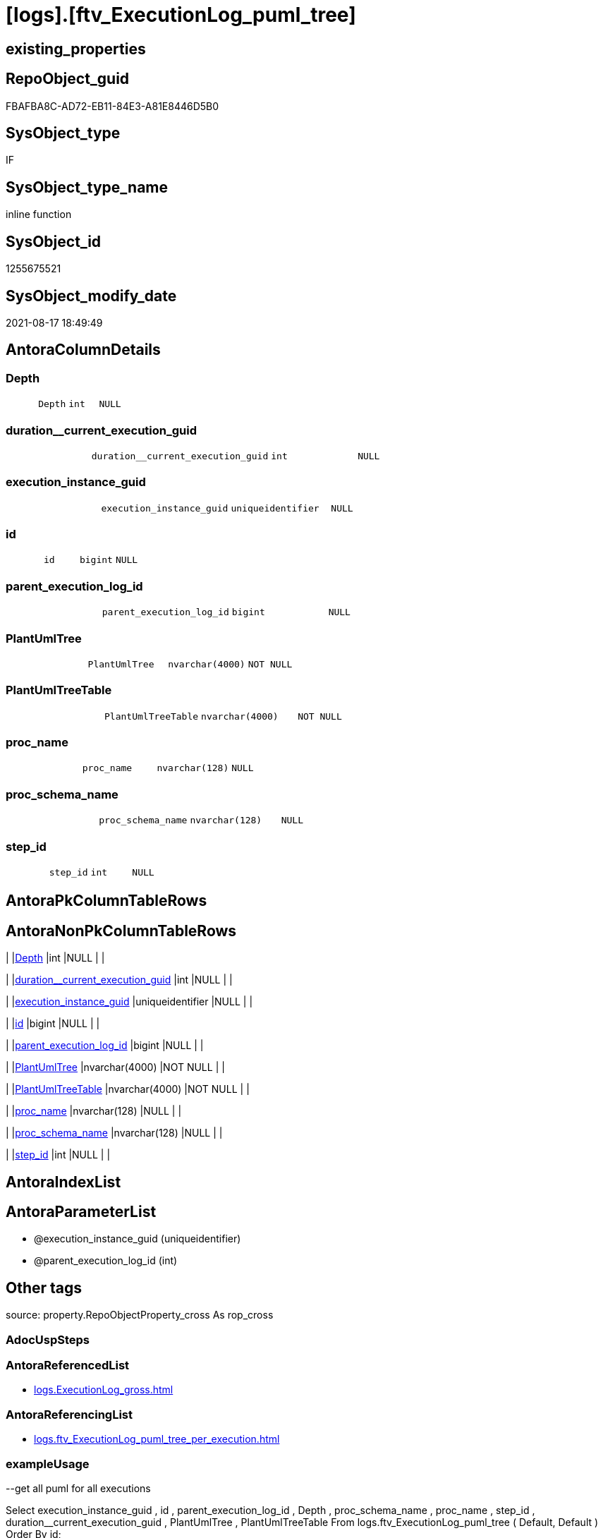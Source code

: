 = [logs].[ftv_ExecutionLog_puml_tree]

== existing_properties

// tag::existing_properties[]
:ExistsProperty--antorareferencedlist:
:ExistsProperty--antorareferencinglist:
:ExistsProperty--exampleusage:
:ExistsProperty--is_repo_managed:
:ExistsProperty--is_ssas:
:ExistsProperty--ms_description:
:ExistsProperty--referencedobjectlist:
:ExistsProperty--sql_modules_definition:
:ExistsProperty--AntoraParameterList:
:ExistsProperty--Columns:
// end::existing_properties[]

== RepoObject_guid

// tag::RepoObject_guid[]
FBAFBA8C-AD72-EB11-84E3-A81E8446D5B0
// end::RepoObject_guid[]

== SysObject_type

// tag::SysObject_type[]
IF
// end::SysObject_type[]

== SysObject_type_name

// tag::SysObject_type_name[]
inline function
// end::SysObject_type_name[]

== SysObject_id

// tag::SysObject_id[]
1255675521
// end::SysObject_id[]

== SysObject_modify_date

// tag::SysObject_modify_date[]
2021-08-17 18:49:49
// end::SysObject_modify_date[]

== AntoraColumnDetails

// tag::AntoraColumnDetails[]
[#column-Depth]
=== Depth

[cols="d,m,m,m,m,d"]
|===
|
|Depth
|int
|NULL
|
|
|===


[#column-duration_current_execution_guid]
=== duration++__++current_execution_guid

[cols="d,m,m,m,m,d"]
|===
|
|duration__current_execution_guid
|int
|NULL
|
|
|===


[#column-execution_instance_guid]
=== execution_instance_guid

[cols="d,m,m,m,m,d"]
|===
|
|execution_instance_guid
|uniqueidentifier
|NULL
|
|
|===


[#column-id]
=== id

[cols="d,m,m,m,m,d"]
|===
|
|id
|bigint
|NULL
|
|
|===


[#column-parent_execution_log_id]
=== parent_execution_log_id

[cols="d,m,m,m,m,d"]
|===
|
|parent_execution_log_id
|bigint
|NULL
|
|
|===


[#column-PlantUmlTree]
=== PlantUmlTree

[cols="d,m,m,m,m,d"]
|===
|
|PlantUmlTree
|nvarchar(4000)
|NOT NULL
|
|
|===


[#column-PlantUmlTreeTable]
=== PlantUmlTreeTable

[cols="d,m,m,m,m,d"]
|===
|
|PlantUmlTreeTable
|nvarchar(4000)
|NOT NULL
|
|
|===


[#column-proc_name]
=== proc_name

[cols="d,m,m,m,m,d"]
|===
|
|proc_name
|nvarchar(128)
|NULL
|
|
|===


[#column-proc_schema_name]
=== proc_schema_name

[cols="d,m,m,m,m,d"]
|===
|
|proc_schema_name
|nvarchar(128)
|NULL
|
|
|===


[#column-step_id]
=== step_id

[cols="d,m,m,m,m,d"]
|===
|
|step_id
|int
|NULL
|
|
|===


// end::AntoraColumnDetails[]

== AntoraPkColumnTableRows

// tag::AntoraPkColumnTableRows[]










// end::AntoraPkColumnTableRows[]

== AntoraNonPkColumnTableRows

// tag::AntoraNonPkColumnTableRows[]
|
|<<column-Depth>>
|int
|NULL
|
|

|
|<<column-duration_current_execution_guid>>
|int
|NULL
|
|

|
|<<column-execution_instance_guid>>
|uniqueidentifier
|NULL
|
|

|
|<<column-id>>
|bigint
|NULL
|
|

|
|<<column-parent_execution_log_id>>
|bigint
|NULL
|
|

|
|<<column-PlantUmlTree>>
|nvarchar(4000)
|NOT NULL
|
|

|
|<<column-PlantUmlTreeTable>>
|nvarchar(4000)
|NOT NULL
|
|

|
|<<column-proc_name>>
|nvarchar(128)
|NULL
|
|

|
|<<column-proc_schema_name>>
|nvarchar(128)
|NULL
|
|

|
|<<column-step_id>>
|int
|NULL
|
|

// end::AntoraNonPkColumnTableRows[]

== AntoraIndexList

// tag::AntoraIndexList[]

// end::AntoraIndexList[]

== AntoraParameterList

// tag::AntoraParameterList[]
* @execution_instance_guid (uniqueidentifier)
* @parent_execution_log_id (int)
// end::AntoraParameterList[]

== Other tags

source: property.RepoObjectProperty_cross As rop_cross


=== AdocUspSteps

// tag::adocuspsteps[]

// end::adocuspsteps[]


=== AntoraReferencedList

// tag::antorareferencedlist[]
* xref:logs.ExecutionLog_gross.adoc[]
// end::antorareferencedlist[]


=== AntoraReferencingList

// tag::antorareferencinglist[]
* xref:logs.ftv_ExecutionLog_puml_tree_per_execution.adoc[]
// end::antorareferencinglist[]


=== exampleUsage

// tag::exampleusage[]

--get all puml for all executions

Select
    execution_instance_guid
  , id
  , parent_execution_log_id
  , Depth
  , proc_schema_name
  , proc_name
  , step_id
  , duration__current_execution_guid
  , PlantUmlTree
  , PlantUmlTreeTable
From
    logs.ftv_ExecutionLog_puml_tree ( Default, Default )
Order By
    id;

--get the puml for a specific execution

Select
    *
From
    logs.ftv_ExecutionLog_puml_tree ( '069F29D0-829E-4D2B-BAE9-9D032DA1FF22', Default )
Order By
    id;
// end::exampleusage[]


=== exampleUsage_2

// tag::exampleusage_2[]

// end::exampleusage_2[]


=== exampleUsage_3

// tag::exampleusage_3[]

// end::exampleusage_3[]


=== exampleUsage_4

// tag::exampleusage_4[]

// end::exampleusage_4[]


=== exampleUsage_5

// tag::exampleusage_5[]

// end::exampleusage_5[]


=== exampleWrong_Usage

// tag::examplewrong_usage[]

// end::examplewrong_usage[]


=== has_execution_plan_issue

// tag::has_execution_plan_issue[]

// end::has_execution_plan_issue[]


=== has_get_referenced_issue

// tag::has_get_referenced_issue[]

// end::has_get_referenced_issue[]


=== has_history

// tag::has_history[]

// end::has_history[]


=== has_history_columns

// tag::has_history_columns[]

// end::has_history_columns[]


=== is_persistence

// tag::is_persistence[]

// end::is_persistence[]


=== is_persistence_check_duplicate_per_pk

// tag::is_persistence_check_duplicate_per_pk[]

// end::is_persistence_check_duplicate_per_pk[]


=== is_persistence_check_for_empty_source

// tag::is_persistence_check_for_empty_source[]

// end::is_persistence_check_for_empty_source[]


=== is_persistence_delete_changed

// tag::is_persistence_delete_changed[]

// end::is_persistence_delete_changed[]


=== is_persistence_delete_missing

// tag::is_persistence_delete_missing[]

// end::is_persistence_delete_missing[]


=== is_persistence_insert

// tag::is_persistence_insert[]

// end::is_persistence_insert[]


=== is_persistence_truncate

// tag::is_persistence_truncate[]

// end::is_persistence_truncate[]


=== is_persistence_update_changed

// tag::is_persistence_update_changed[]

// end::is_persistence_update_changed[]


=== is_repo_managed

// tag::is_repo_managed[]
0
// end::is_repo_managed[]


=== is_ssas

// tag::is_ssas[]
0
// end::is_ssas[]


=== microsoft_database_tools_support

// tag::microsoft_database_tools_support[]

// end::microsoft_database_tools_support[]


=== MS_Description

// tag::ms_description[]

* xref:sqldb:logs.ftv_ExecutionLog_puml_tree.adoc[] uses xref:sqldb:logs.ExecutionLog.adoc[] to create PlantUML code for procedure execution
* Only procedure calls are considered, not "normal code".
** PlantUmlTree
+
[code,plantuml]
------
@startsalt
{
{T
'Procedure  <1>
+ [repo].[usp_main]
++ [repo].[usp_sync_guid]
+++ [repo].[usp_sync_guid_RepoSchema]
+++ [repo].[usp_sync_guid_RepoObject]
++++ [graph].[usp_PERSIST_RepoObject]
+++ [repo].[usp_sync_guid_RepoObjectColumn]
++++ [graph].[usp_PERSIST_RepoObjectColumn]
++ [reference].[usp_update_Referencing_Count]
++ [repo].[usp_index_inheritance]
+++ [repo].[usp_PERSIST_IndexColumn_ReferencedReferencing_HasFullColumnsInReferencing_T]
+++ [repo].[usp_Index_finish]
++++ [repo].[usp_Index_Settings]
++++ [graph].[usp_PERSIST_Index]
++ [repo].[usp_Index_ForeignKey]
+++ [repo].[usp_PERSIST_ForeignKey_Indexes_union_T]
+++ [repo].[usp_Index_finish]
++++ [repo].[usp_Index_Settings]
++++ [graph].[usp_PERSIST_Index]
++ [repo].[usp_RepoObjectColumn_update_RepoObjectColumn_column_id]
++ [uspgenerator].[usp_GeneratorUsp_insert_update_persistence]
++ [property].[usp_RepoObject_Inheritance]
++ [property].[usp_RepoObjectColumn_Inheritance]
} <1>
}
@endsalt
------
<1> you need to add header and footer around the generated code, which contains only the lines starting with '+' 
** PlantUmlTreeTable
+
[code,plantuml]
------
@startsalt
{
{T
Procedure  |  Duration <1>
+ [repo].[usp_main]  |  243
++ [repo].[usp_sync_guid]  |  12
+++ [repo].[usp_sync_guid_RepoSchema]  |  0
+++ [repo].[usp_sync_guid_RepoObject]  |  3
++++ [graph].[usp_PERSIST_RepoObject]  |  0
+++ [repo].[usp_sync_guid_RepoObjectColumn]  |  4
++++ [graph].[usp_PERSIST_RepoObjectColumn]  |  0
++ [reference].[usp_update_Referencing_Count]  |  13
++ [repo].[usp_index_inheritance]  |  31
+++ [repo].[usp_PERSIST_IndexColumn_ReferencedReferencing_HasFullColumnsInReferencing_T]  |  12
+++ [repo].[usp_Index_finish]  |  8
++++ [repo].[usp_Index_Settings]  |  1
++++ [graph].[usp_PERSIST_Index]  |  0
++ [repo].[usp_Index_ForeignKey]  |  9
+++ [repo].[usp_PERSIST_ForeignKey_Indexes_union_T]  |  1
+++ [repo].[usp_Index_finish]  |  1
++++ [repo].[usp_Index_Settings]  |  1
++++ [graph].[usp_PERSIST_Index]  |  0
++ [repo].[usp_RepoObjectColumn_update_RepoObjectColumn_column_id]  |  1
++ [uspgenerator].[usp_GeneratorUsp_insert_update_persistence]  |  53
++ [property].[usp_RepoObject_Inheritance]  |  3
++ [property].[usp_RepoObjectColumn_Inheritance]  |  30
} <1>
}
@endsalt
------
<1> you need to add header and footer around the generated code, which contains only the lines starting with '+' 

results:

[plantuml, dhw-treeTable-ExecutionLog-usp_main, svg]
....
@startsalt
{
{T
Procedure  |  Duration <1>
+ [repo].[usp_main]  |  243
++ [repo].[usp_sync_guid]  |  12
+++ [repo].[usp_sync_guid_RepoSchema]  |  0
+++ [repo].[usp_sync_guid_RepoObject]  |  3
++++ [graph].[usp_PERSIST_RepoObject]  |  0
+++ [repo].[usp_sync_guid_RepoObjectColumn]  |  4
++++ [graph].[usp_PERSIST_RepoObjectColumn]  |  0
++ [reference].[usp_update_Referencing_Count]  |  13
++ [repo].[usp_index_inheritance]  |  31
+++ [repo].[usp_PERSIST_IndexColumn_ReferencedReferencing_HasFullColumnsInReferencing_T]  |  12
+++ [repo].[usp_Index_finish]  |  8
++++ [repo].[usp_Index_Settings]  |  1
++++ [graph].[usp_PERSIST_Index]  |  0
++ [repo].[usp_Index_ForeignKey]  |  9
+++ [repo].[usp_PERSIST_ForeignKey_Indexes_union_T]  |  1
+++ [repo].[usp_Index_finish]  |  1
++++ [repo].[usp_Index_Settings]  |  1
++++ [graph].[usp_PERSIST_Index]  |  0
++ [repo].[usp_RepoObjectColumn_update_RepoObjectColumn_column_id]  |  1
++ [uspgenerator].[usp_GeneratorUsp_insert_update_persistence]  |  53
++ [property].[usp_RepoObject_Inheritance]  |  3
++ [property].[usp_RepoObjectColumn_Inheritance]  |  30
}
}
@endsalt
....
// end::ms_description[]


=== persistence_source_RepoObject_fullname

// tag::persistence_source_repoobject_fullname[]

// end::persistence_source_repoobject_fullname[]


=== persistence_source_RepoObject_fullname2

// tag::persistence_source_repoobject_fullname2[]

// end::persistence_source_repoobject_fullname2[]


=== persistence_source_RepoObject_guid

// tag::persistence_source_repoobject_guid[]

// end::persistence_source_repoobject_guid[]


=== persistence_source_RepoObject_xref

// tag::persistence_source_repoobject_xref[]

// end::persistence_source_repoobject_xref[]


=== pk_index_guid

// tag::pk_index_guid[]

// end::pk_index_guid[]


=== pk_IndexPatternColumnDatatype

// tag::pk_indexpatterncolumndatatype[]

// end::pk_indexpatterncolumndatatype[]


=== pk_IndexPatternColumnName

// tag::pk_indexpatterncolumnname[]

// end::pk_indexpatterncolumnname[]


=== pk_IndexSemanticGroup

// tag::pk_indexsemanticgroup[]

// end::pk_indexsemanticgroup[]


=== ReferencedObjectList

// tag::referencedobjectlist[]
* [logs].[ExecutionLog_gross]
// end::referencedobjectlist[]


=== usp_persistence_RepoObject_guid

// tag::usp_persistence_repoobject_guid[]

// end::usp_persistence_repoobject_guid[]


=== UspExamples

// tag::uspexamples[]

// end::uspexamples[]


=== UspParameters

// tag::uspparameters[]

// end::uspparameters[]

== Boolean Attributes

source: property.RepoObjectProperty WHERE property_int = 1

// tag::boolean_attributes[]

// end::boolean_attributes[]

== sql_modules_definition

// tag::sql_modules_definition[]
[%collapsible]
=======
[source,sql]
----

/*
<<property_start>>MS_Description 
* xref:sqldb:logs.ftv_ExecutionLog_puml_tree.adoc[] uses xref:sqldb:logs.ExecutionLog.adoc[] to create PlantUML code for procedure execution
* Only procedure calls are considered, not "normal code".
** PlantUmlTree
+
[code,plantuml]
------
@startsalt
{
{T
'Procedure  <1>
+ [repo].[usp_main]
++ [repo].[usp_sync_guid]
+++ [repo].[usp_sync_guid_RepoSchema]
+++ [repo].[usp_sync_guid_RepoObject]
++++ [graph].[usp_PERSIST_RepoObject]
+++ [repo].[usp_sync_guid_RepoObjectColumn]
++++ [graph].[usp_PERSIST_RepoObjectColumn]
++ [reference].[usp_update_Referencing_Count]
++ [repo].[usp_index_inheritance]
+++ [repo].[usp_PERSIST_IndexColumn_ReferencedReferencing_HasFullColumnsInReferencing_T]
+++ [repo].[usp_Index_finish]
++++ [repo].[usp_Index_Settings]
++++ [graph].[usp_PERSIST_Index]
++ [repo].[usp_Index_ForeignKey]
+++ [repo].[usp_PERSIST_ForeignKey_Indexes_union_T]
+++ [repo].[usp_Index_finish]
++++ [repo].[usp_Index_Settings]
++++ [graph].[usp_PERSIST_Index]
++ [repo].[usp_RepoObjectColumn_update_RepoObjectColumn_column_id]
++ [uspgenerator].[usp_GeneratorUsp_insert_update_persistence]
++ [property].[usp_RepoObject_Inheritance]
++ [property].[usp_RepoObjectColumn_Inheritance]
} <1>
}
@endsalt
------
<1> you need to add header and footer around the generated code, which contains only the lines starting with '+' 
** PlantUmlTreeTable
+
[code,plantuml]
------
@startsalt
{
{T
Procedure  |  Duration <1>
+ [repo].[usp_main]  |  243
++ [repo].[usp_sync_guid]  |  12
+++ [repo].[usp_sync_guid_RepoSchema]  |  0
+++ [repo].[usp_sync_guid_RepoObject]  |  3
++++ [graph].[usp_PERSIST_RepoObject]  |  0
+++ [repo].[usp_sync_guid_RepoObjectColumn]  |  4
++++ [graph].[usp_PERSIST_RepoObjectColumn]  |  0
++ [reference].[usp_update_Referencing_Count]  |  13
++ [repo].[usp_index_inheritance]  |  31
+++ [repo].[usp_PERSIST_IndexColumn_ReferencedReferencing_HasFullColumnsInReferencing_T]  |  12
+++ [repo].[usp_Index_finish]  |  8
++++ [repo].[usp_Index_Settings]  |  1
++++ [graph].[usp_PERSIST_Index]  |  0
++ [repo].[usp_Index_ForeignKey]  |  9
+++ [repo].[usp_PERSIST_ForeignKey_Indexes_union_T]  |  1
+++ [repo].[usp_Index_finish]  |  1
++++ [repo].[usp_Index_Settings]  |  1
++++ [graph].[usp_PERSIST_Index]  |  0
++ [repo].[usp_RepoObjectColumn_update_RepoObjectColumn_column_id]  |  1
++ [uspgenerator].[usp_GeneratorUsp_insert_update_persistence]  |  53
++ [property].[usp_RepoObject_Inheritance]  |  3
++ [property].[usp_RepoObjectColumn_Inheritance]  |  30
} <1>
}
@endsalt
------
<1> you need to add header and footer around the generated code, which contains only the lines starting with '+' 

results:

[plantuml, dhw-treeTable-ExecutionLog-usp_main, svg]
....
@startsalt
{
{T
Procedure  |  Duration <1>
+ [repo].[usp_main]  |  243
++ [repo].[usp_sync_guid]  |  12
+++ [repo].[usp_sync_guid_RepoSchema]  |  0
+++ [repo].[usp_sync_guid_RepoObject]  |  3
++++ [graph].[usp_PERSIST_RepoObject]  |  0
+++ [repo].[usp_sync_guid_RepoObjectColumn]  |  4
++++ [graph].[usp_PERSIST_RepoObjectColumn]  |  0
++ [reference].[usp_update_Referencing_Count]  |  13
++ [repo].[usp_index_inheritance]  |  31
+++ [repo].[usp_PERSIST_IndexColumn_ReferencedReferencing_HasFullColumnsInReferencing_T]  |  12
+++ [repo].[usp_Index_finish]  |  8
++++ [repo].[usp_Index_Settings]  |  1
++++ [graph].[usp_PERSIST_Index]  |  0
++ [repo].[usp_Index_ForeignKey]  |  9
+++ [repo].[usp_PERSIST_ForeignKey_Indexes_union_T]  |  1
+++ [repo].[usp_Index_finish]  |  1
++++ [repo].[usp_Index_Settings]  |  1
++++ [graph].[usp_PERSIST_Index]  |  0
++ [repo].[usp_RepoObjectColumn_update_RepoObjectColumn_column_id]  |  1
++ [uspgenerator].[usp_GeneratorUsp_insert_update_persistence]  |  53
++ [property].[usp_RepoObject_Inheritance]  |  3
++ [property].[usp_RepoObjectColumn_Inheritance]  |  30
}
}
@endsalt
....
<<property_end>> 

<<property_start>>exampleUsage 
--get all puml for all executions

Select
    execution_instance_guid
  , id
  , parent_execution_log_id
  , Depth
  , proc_schema_name
  , proc_name
  , step_id
  , duration__current_execution_guid
  , PlantUmlTree
  , PlantUmlTreeTable
From
    logs.ftv_ExecutionLog_puml_tree ( Default, Default )
Order By
    id;

--get the puml for a specific execution

Select
    *
From
    logs.ftv_ExecutionLog_puml_tree ( '069F29D0-829E-4D2B-BAE9-9D032DA1FF22', Default )
Order By
    id;
<<property_end>> 
*/
CREATE Function [logs].[ftv_ExecutionLog_puml_tree]
(
    @execution_instance_guid UniqueIdentifier = Null
  , @parent_execution_log_id Int              = Null
)
Returns Table
As
Return
(
    With
    tree
    As
        --tree is recursive to solve parent child hierarchies
        (
        Select
            execution_instance_guid
          , id
          , parent_execution_log_id
          , 1                               As Depth
          , proc_schema_name
          , proc_name
          , step_id
          , duration__current_execution_guid
        From
            logs.ExecutionLog_gross
        Where
            (
                id                      = @parent_execution_log_id
                Or @parent_execution_log_id Is Null
                   And parent_execution_log_id Is Null
            )
            And
            (
                execution_instance_guid = @execution_instance_guid
                Or @execution_instance_guid Is Null
            )
            And step_id                 = 1
        Union All
        Select
            child.execution_instance_guid
          , child.id
          , child.parent_execution_log_id
          , parent.Depth + 1
          , child.proc_schema_name
          , child.proc_name
          , child.step_id
          , child.duration__current_execution_guid
        From
            logs.ExecutionLog_gross As child
            Inner Join
                tree                As parent
                    On
                    child.parent_execution_log_id = parent.id
        Where
            --
            child.execution_instance_guid = parent.execution_instance_guid
            And child.step_id             = 1
        )
    Select
        *
      , PlantUmlTree      = Concat (
                                       Replicate ( '+', Depth )
                                     , ' '
                                     , QuoteName ( proc_schema_name )
                                     , '.'
                                     , QuoteName ( proc_name )
                                   )
      , PlantUmlTreeTable = Concat (
                                       Replicate ( '+', Depth )
                                     , ' '
                                     , QuoteName ( proc_schema_name )
                                     , '.'
                                     , QuoteName ( proc_name )
                                     , '  |  '
                                     , duration__current_execution_guid
                                   )
    From
        tree
);
----
=======
// end::sql_modules_definition[]


